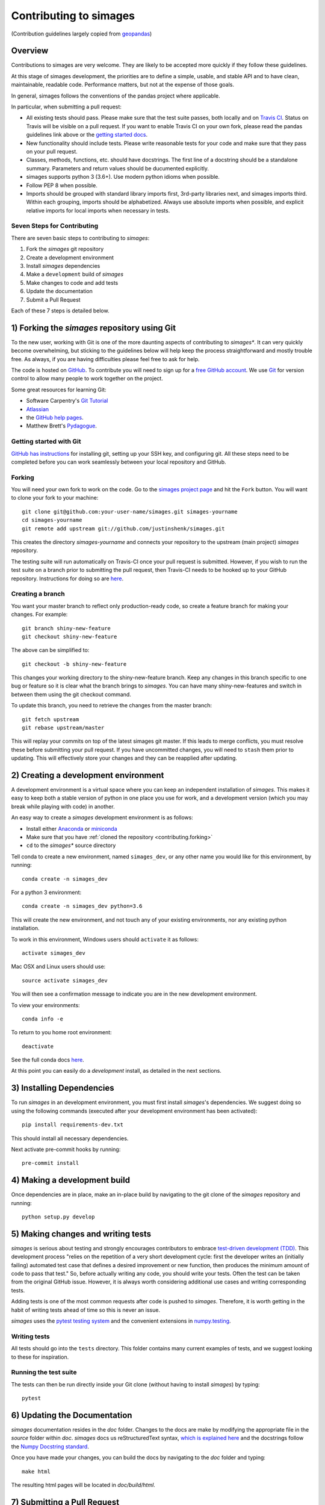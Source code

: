 Contributing to simages
=======================

(Contribution guidelines largely copied from `geopandas <https://geopandas.readthedocs.io/en/latest/contributing.html>`_)

Overview
--------

Contributions to simages are very welcome.  They are likely to
be accepted more quickly if they follow these guidelines.

At this stage of simages development, the priorities are to define a
simple, usable, and stable API and to have clean, maintainable,
readable code. Performance matters, but not at the expense of those
goals.

In general, simages follows the conventions of the pandas project
where applicable.

In particular, when submitting a pull request:

- All existing tests should pass.  Please make sure that the test
  suite passes, both locally and on
  `Travis CI <https://travis-ci.com/justinshenk/simages>`_.  Status on
  Travis will be visible on a pull request.  If you want to enable
  Travis CI on your own fork, please read the pandas guidelines link
  above or the
  `getting started docs <http://about.travis-ci.org/docs/user/getting-started/>`_.

- New functionality should include tests.  Please write reasonable
  tests for your code and make sure that they pass on your pull request.

- Classes, methods, functions, etc. should have docstrings.  The first
  line of a docstring should be a standalone summary.  Parameters and
  return values should be ducumented explicitly.

- simages supports python 3 (3.6+).  Use modern python idioms when possible.

- Follow PEP 8 when possible.

- Imports should be grouped with standard library imports first,
  3rd-party libraries next, and simages imports third.  Within each
  grouping, imports should be alphabetized.  Always use absolute
  imports when possible, and explicit relative imports for local
  imports when necessary in tests.


Seven Steps for Contributing
~~~~~~~~~~~~~~~~~~~~~~~~~~~~

There are seven basic steps to contributing to *simages*:

1) Fork the *simages* git repository
2) Create a development environment
3) Install *simages* dependencies
4) Make a ``development`` build of *simages*
5) Make changes to code and add tests
6) Update the documentation
7) Submit a Pull Request

Each of these 7 steps is detailed below.


1) Forking the *simages* repository using Git
------------------------------------------------

To the new user, working with Git is one of the more daunting aspects of contributing to *simages**.
It can very quickly become overwhelming, but sticking to the guidelines below will help keep the process
straightforward and mostly trouble free.  As always, if you are having difficulties please
feel free to ask for help.

The code is hosted on `GitHub <https://github.com/justinshenk/simages>`_. To
contribute you will need to sign up for a `free GitHub account
<https://github.com/signup/free>`_. We use `Git <http://git-scm.com/>`_ for
version control to allow many people to work together on the project.

Some great resources for learning Git:

* Software Carpentry's `Git Tutorial <http://swcarpentry.github.io/git-novice/>`_
* `Atlassian <https://www.atlassian.com/git/tutorials/what-is-version-control>`_
* the `GitHub help pages <http://help.github.com/>`_.
* Matthew Brett's `Pydagogue <http://matthew-brett.github.com/pydagogue/>`_.

Getting started with Git
~~~~~~~~~~~~~~~~~~~~~~~~~

`GitHub has instructions <http://help.github.com/set-up-git-redirect>`__ for installing git,
setting up your SSH key, and configuring git.  All these steps need to be completed before
you can work seamlessly between your local repository and GitHub.

.. _contributing.forking:

Forking
~~~~~~~~

You will need your own fork to work on the code. Go to the `simages project
page <https://github.com/justinshenk/simages>`_ and hit the ``Fork`` button. You will
want to clone your fork to your machine::

    git clone git@github.com:your-user-name/simages.git simages-yourname
    cd simages-yourname
    git remote add upstream git://github.com/justinshenk/simages.git

This creates the directory `simages-yourname` and connects your repository to
the upstream (main project) *simages* repository.

The testing suite will run automatically on Travis-CI once your pull request is
submitted.  However, if you wish to run the test suite on a branch prior to
submitting the pull request, then Travis-CI needs to be hooked up to your
GitHub repository.  Instructions for doing so are `here
<http://about.travis-ci.org/docs/user/getting-started/>`__.

Creating a branch
~~~~~~~~~~~~~~~~~~

You want your master branch to reflect only production-ready code, so create a
feature branch for making your changes. For example::

    git branch shiny-new-feature
    git checkout shiny-new-feature

The above can be simplified to::

    git checkout -b shiny-new-feature

This changes your working directory to the shiny-new-feature branch.  Keep any
changes in this branch specific to one bug or feature so it is clear
what the branch brings to *simages*. You can have many shiny-new-features
and switch in between them using the git checkout command.

To update this branch, you need to retrieve the changes from the master branch::

    git fetch upstream
    git rebase upstream/master

This will replay your commits on top of the latest simages git master.  If this
leads to merge conflicts, you must resolve these before submitting your pull
request.  If you have uncommitted changes, you will need to ``stash`` them prior
to updating.  This will effectively store your changes and they can be reapplied
after updating.

.. _contributing.dev_env:

2) Creating a development environment
---------------------------------------
A development environment is a virtual space where you can keep an independent installation of *simages*.
This makes it easy to keep both a stable version of python in one place you use for work, and a development
version (which you may break while playing with code) in another.

An easy way to create a *simages* development environment is as follows:

- Install either `Anaconda <http://docs.continuum.io/anaconda/>`_ or
  `miniconda <http://conda.pydata.org/miniconda.html>`_
- Make sure that you have :ref:`cloned the repository <contributing.forking>`
- ``cd`` to the *simages** source directory

Tell conda to create a new environment, named ``simages_dev``, or any other name you would like
for this environment, by running::

      conda create -n simages_dev

For a python 3 environment::

      conda create -n simages_dev python=3.6

This will create the new environment, and not touch any of your existing environments,
nor any existing python installation.

To work in this environment, Windows users should ``activate`` it as follows::

      activate simages_dev

Mac OSX and Linux users should use::

      source activate simages_dev

You will then see a confirmation message to indicate you are in the new development environment.

To view your environments::

      conda info -e

To return to you home root environment::

      deactivate

See the full conda docs `here <http://conda.pydata.org/docs>`__.

At this point you can easily do a *development* install, as detailed in the next sections.

3) Installing Dependencies
--------------------------

To run *simages* in an development environment, you must first install
*simages*'s dependencies. We suggest doing so using the following commands
(executed after your development environment has been activated)::

    pip install requirements-dev.txt

This should install all necessary dependencies.

Next activate pre-commit hooks by running::

    pre-commit install

4) Making a development build
-----------------------------

Once dependencies are in place, make an in-place build by navigating to the git
clone of the *simages* repository and running::

    python setup.py develop


5) Making changes and writing tests
-------------------------------------

*simages* is serious about testing and strongly encourages contributors to embrace
`test-driven development (TDD) <http://en.wikipedia.org/wiki/Test-driven_development>`_.
This development process "relies on the repetition of a very short development cycle:
first the developer writes an (initially failing) automated test case that defines a desired
improvement or new function, then produces the minimum amount of code to pass that test."
So, before actually writing any code, you should write your tests.  Often the test can be
taken from the original GitHub issue.  However, it is always worth considering additional
use cases and writing corresponding tests.

Adding tests is one of the most common requests after code is pushed to *simages*.  Therefore,
it is worth getting in the habit of writing tests ahead of time so this is never an issue.

*simages* uses the `pytest testing system
<http://doc.pytest.org/en/latest/>`_ and the convenient
extensions in `numpy.testing
<http://docs.scipy.org/doc/numpy/reference/routines.testing.html>`_.

Writing tests
~~~~~~~~~~~~~

All tests should go into the ``tests`` directory. This folder contains many
current examples of tests, and we suggest looking to these for inspiration.


Running the test suite
~~~~~~~~~~~~~~~~~~~~~~

The tests can then be run directly inside your Git clone (without having to
install *simages*) by typing::

    pytest

6) Updating the Documentation
-----------------------------

*simages* documentation resides in the `doc` folder. Changes to the docs are
make by modifying the appropriate file in the `source` folder within `doc`.
*simages* docs us reStructuredText syntax, `which is explained here <http://www.sphinx-doc.org/en/stable/rest.html#rst-primer>`_
and the docstrings follow the `Numpy Docstring standard <https://github.com/numpy/numpy/blob/master/doc/HOWTO_DOCUMENT.rst.txt>`_.

Once you have made your changes, you can build the docs by navigating to the `doc` folder and typing::

    make html

The resulting html pages will be located in `doc/build/html`.


7) Submitting a Pull Request
------------------------------

Once you've made changes and pushed them to your forked repository, you then
submit a pull request to have them integrated into the *simages* code base.

You can find a pull request (or PR) tutorial in the `GitHub's Help Docs <https://help.github.com/articles/using-pull-requests/>`_.

